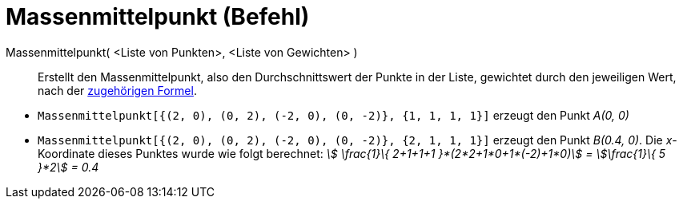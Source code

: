 = Massenmittelpunkt (Befehl)
:page-en: commands/Barycenter
ifdef::env-github[:imagesdir: /de/modules/ROOT/assets/images]

Massenmittelpunkt( <Liste von Punkten>, <Liste von Gewichten> )::
  Erstellt den Massenmittelpunkt, also den Durchschnittswert der Punkte in der Liste, gewichtet durch den jeweiligen
  Wert, nach der https://de.wikipedia.org/wiki/Massenmittelpunkt[zugehörigen Formel].

[EXAMPLE]
====

* `++Massenmittelpunkt[{(2, 0), (0, 2), (-2, 0), (0, -2)}, {1, 1, 1, 1}]++` erzeugt den Punkt _A(0, 0)_
* `++Massenmittelpunkt[{(2, 0), (0, 2), (-2, 0), (0, -2)}, {2, 1, 1, 1}]++` erzeugt den Punkt _B(0.4, 0)_. Die
_x_-Koordinate dieses Punktes wurde wie folgt berechnet: _stem:[ \frac{1}\{ 2+1+1+1 }*(2*2+1*0+1*(-2)+1*0)] =
stem:[\frac{1}\{ 5 }*2] = 0.4_

====

